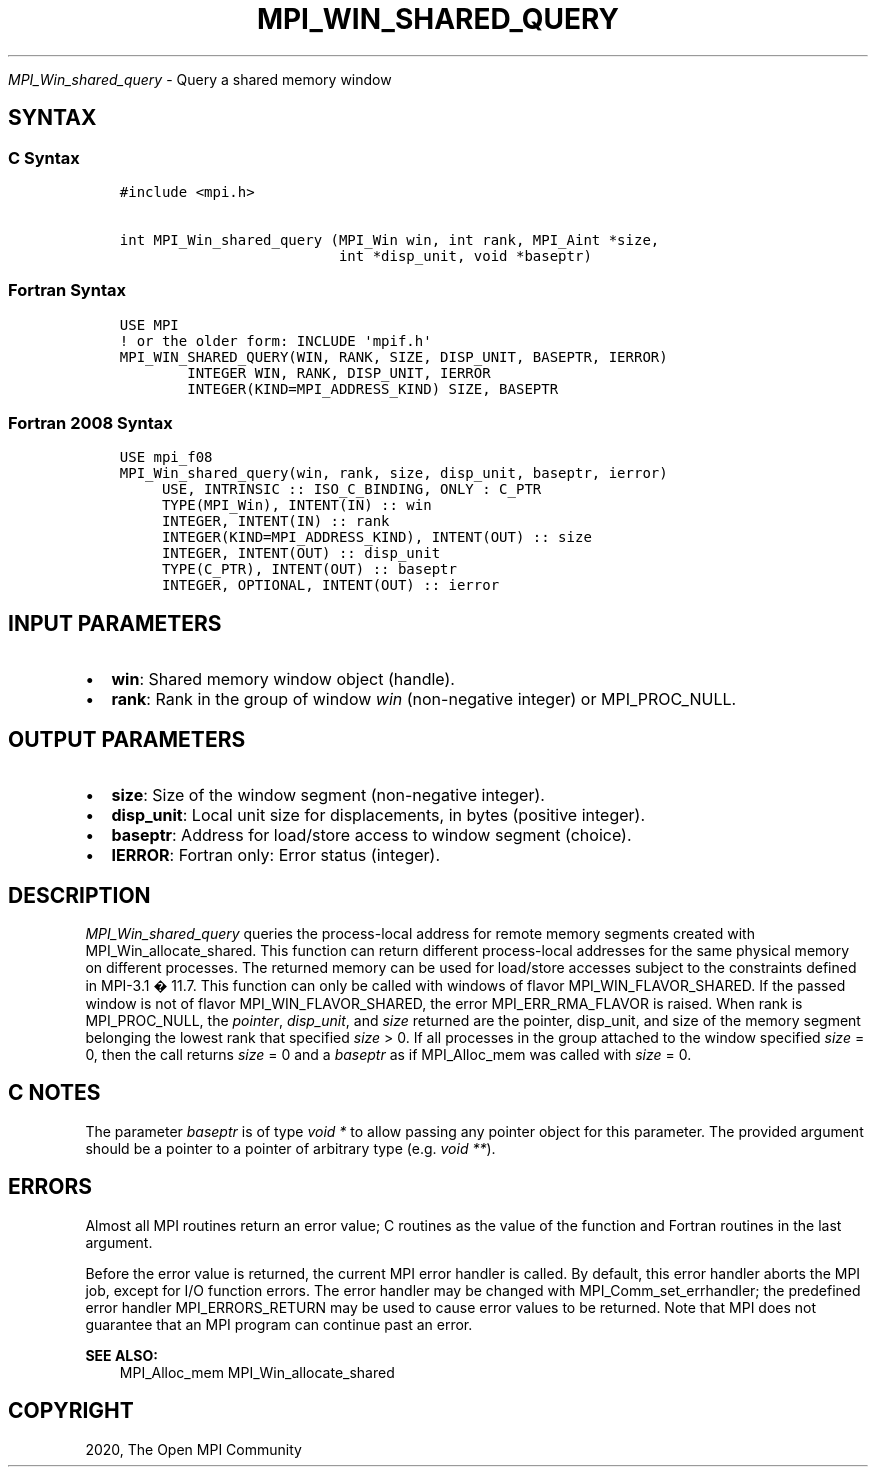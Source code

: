 .\" Man page generated from reStructuredText.
.
.TH "MPI_WIN_SHARED_QUERY" "3" "Feb 20, 2022" "" "Open MPI"
.
.nr rst2man-indent-level 0
.
.de1 rstReportMargin
\\$1 \\n[an-margin]
level \\n[rst2man-indent-level]
level margin: \\n[rst2man-indent\\n[rst2man-indent-level]]
-
\\n[rst2man-indent0]
\\n[rst2man-indent1]
\\n[rst2man-indent2]
..
.de1 INDENT
.\" .rstReportMargin pre:
. RS \\$1
. nr rst2man-indent\\n[rst2man-indent-level] \\n[an-margin]
. nr rst2man-indent-level +1
.\" .rstReportMargin post:
..
.de UNINDENT
. RE
.\" indent \\n[an-margin]
.\" old: \\n[rst2man-indent\\n[rst2man-indent-level]]
.nr rst2man-indent-level -1
.\" new: \\n[rst2man-indent\\n[rst2man-indent-level]]
.in \\n[rst2man-indent\\n[rst2man-indent-level]]u
..
.sp
\fI\%MPI_Win_shared_query\fP \- Query a shared memory window
.SH SYNTAX
.SS C Syntax
.INDENT 0.0
.INDENT 3.5
.sp
.nf
.ft C
#include <mpi.h>

int MPI_Win_shared_query (MPI_Win win, int rank, MPI_Aint *size,
                          int *disp_unit, void *baseptr)
.ft P
.fi
.UNINDENT
.UNINDENT
.SS Fortran Syntax
.INDENT 0.0
.INDENT 3.5
.sp
.nf
.ft C
USE MPI
! or the older form: INCLUDE \(aqmpif.h\(aq
MPI_WIN_SHARED_QUERY(WIN, RANK, SIZE, DISP_UNIT, BASEPTR, IERROR)
        INTEGER WIN, RANK, DISP_UNIT, IERROR
        INTEGER(KIND=MPI_ADDRESS_KIND) SIZE, BASEPTR
.ft P
.fi
.UNINDENT
.UNINDENT
.SS Fortran 2008 Syntax
.INDENT 0.0
.INDENT 3.5
.sp
.nf
.ft C
USE mpi_f08
MPI_Win_shared_query(win, rank, size, disp_unit, baseptr, ierror)
     USE, INTRINSIC :: ISO_C_BINDING, ONLY : C_PTR
     TYPE(MPI_Win), INTENT(IN) :: win
     INTEGER, INTENT(IN) :: rank
     INTEGER(KIND=MPI_ADDRESS_KIND), INTENT(OUT) :: size
     INTEGER, INTENT(OUT) :: disp_unit
     TYPE(C_PTR), INTENT(OUT) :: baseptr
     INTEGER, OPTIONAL, INTENT(OUT) :: ierror
.ft P
.fi
.UNINDENT
.UNINDENT
.SH INPUT PARAMETERS
.INDENT 0.0
.IP \(bu 2
\fBwin\fP: Shared memory window object (handle).
.IP \(bu 2
\fBrank\fP: Rank in the group of window \fIwin\fP (non\-negative integer) or MPI_PROC_NULL.
.UNINDENT
.SH OUTPUT PARAMETERS
.INDENT 0.0
.IP \(bu 2
\fBsize\fP: Size of the window segment (non\-negative integer).
.IP \(bu 2
\fBdisp_unit\fP: Local unit size for displacements, in bytes (positive integer).
.IP \(bu 2
\fBbaseptr\fP: Address for load/store access to window segment (choice).
.IP \(bu 2
\fBIERROR\fP: Fortran only: Error status (integer).
.UNINDENT
.SH DESCRIPTION
.sp
\fI\%MPI_Win_shared_query\fP queries the process\-local address for remote
memory segments created with MPI_Win_allocate_shared\&. This function can
return different process\-local addresses for the same physical memory on
different processes. The returned memory can be used for load/store
accesses subject to the constraints defined in MPI\-3.1 � 11.7. This
function can only be called with windows of flavor
MPI_WIN_FLAVOR_SHARED. If the passed window is not of flavor
MPI_WIN_FLAVOR_SHARED, the error MPI_ERR_RMA_FLAVOR is raised. When rank
is MPI_PROC_NULL, the \fIpointer\fP, \fIdisp_unit\fP, and \fIsize\fP returned are
the pointer, disp_unit, and size of the memory segment belonging the
lowest rank that specified \fIsize\fP > 0. If all processes in the group
attached to the window specified \fIsize\fP = 0, then the call returns
\fIsize\fP = 0 and a \fIbaseptr\fP as if MPI_Alloc_mem was called with
\fIsize\fP = 0.
.SH C NOTES
.sp
The parameter \fIbaseptr\fP is of type \fIvoid *\fP to allow passing any
pointer object for this parameter. The provided argument should be a
pointer to a pointer of arbitrary type (e.g. \fIvoid **\fP).
.SH ERRORS
.sp
Almost all MPI routines return an error value; C routines as the value
of the function and Fortran routines in the last argument.
.sp
Before the error value is returned, the current MPI error handler is
called. By default, this error handler aborts the MPI job, except for
I/O function errors. The error handler may be changed with
MPI_Comm_set_errhandler; the predefined error handler MPI_ERRORS_RETURN
may be used to cause error values to be returned. Note that MPI does not
guarantee that an MPI program can continue past an error.
.sp
\fBSEE ALSO:\fP
.INDENT 0.0
.INDENT 3.5
MPI_Alloc_mem MPI_Win_allocate_shared
.UNINDENT
.UNINDENT
.SH COPYRIGHT
2020, The Open MPI Community
.\" Generated by docutils manpage writer.
.
